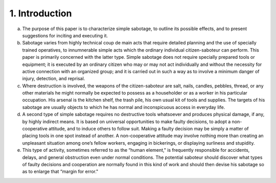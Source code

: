1. Introduction
===============

a. The purpose of this paper is to characterize simple sabotage, to outline its possible effects, and to present suggestions for inciting and executing it.

b. Sabotage varies from highly technical coup de main acts that require detailed planning and the use of specially trained operatives, to innumnerable simple acts which the ordinary individual citizen-saboteur can perform. This paper is primarily concerned with the latter type. Simple sabotage does not require specially prepared tools or equipment; it is executed by an ordinary citizen who may or may not act individually and without the necessity for active connection with an organized group; and it is carried out in such a way as to involve a minimum danger of injury, detection, and reprisal.

c. Where destruction is involved, the weapons of the citizen-saboteur are salt, nails, candles, pebbles, thread, or any other materials he might normally be expected to possess as a householder or as a worker in his particular occupation. His arsenal is the kitchen shelf, the trash pile, his own usual kit of tools and supplies. The targets of his sabotage are usually objects to which he has normal and inconspicuous access in everyday life.

d. A second type of simple sabotage requires no destructive tools whatsoever and produces physical damage, if any, by highly indirect means. It is based on universal opportunities to make faulty decisions, to adopt a non-cooperative attitude, and to induce others to follow suit. Making a faulty decision may be simply a matter of placing tools in one spot instead of another. A non-cooperative attitude may involve nothing more than creating an unpleasant situation among one’s fellow workers, engaging in bickerings, or displaying surliness and stupidity.

e. This type of activity, sometimes referred to as the “human element," is frequently responsible for accidents, delays, and general obstruction even under normal conditions. The potential saboteur should discover what types of faulty decisions and cooperation are normally found in this kind of work and should then devise his sabotage so as to enlarge that “margin for error."
